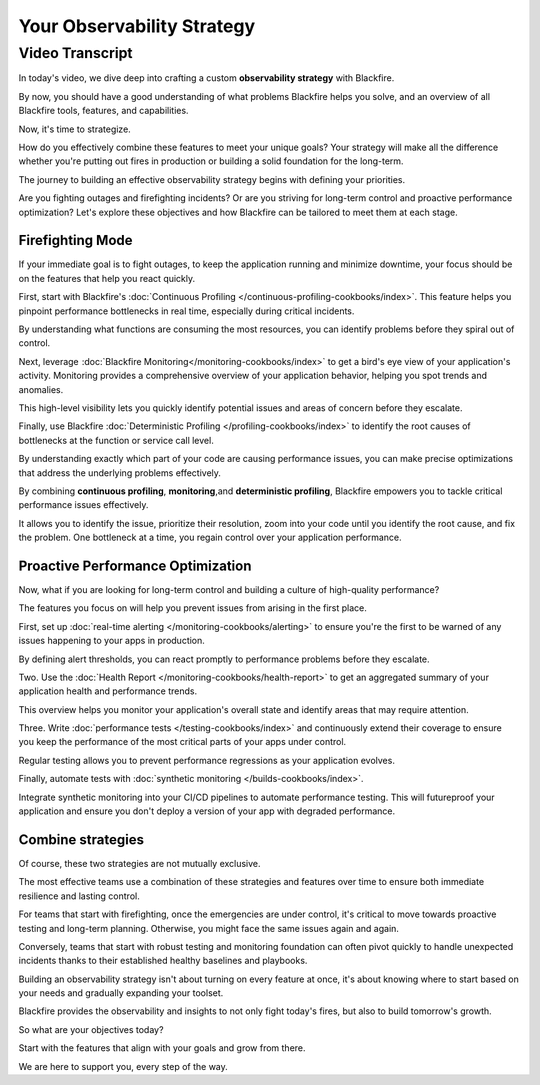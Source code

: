 Your Observability Strategy
===========================

.. include-twig:: `youtube-iframe`
    :title: Your Observability Strategy
    :src: https://www.youtube-nocookie.com/embed/zibhLfeZnL4?rel=0&showinfo=0&modestbranding=1&autoplay=0
    :width: 700px
    :height: 394px

Video Transcript
----------------

In today's video, we dive deep into crafting a custom **observability strategy**
with Blackfire.

By now, you should have a good understanding of what problems Blackfire helps you
solve, and an overview of all Blackfire tools, features, and capabilities.

Now, it's time to strategize.

How do you effectively combine these features to meet your unique goals? Your
strategy will make all the difference whether you're putting out fires in
production or building a solid foundation for the long-term.

The journey to building an effective observability strategy begins with defining
your priorities.

Are you fighting outages and firefighting incidents? Or are you striving for
long-term control and proactive performance optimization? Let's explore these
objectives and how Blackfire can be tailored to meet them at each stage.

Firefighting Mode
~~~~~~~~~~~~~~~~~

If your immediate goal is to fight outages, to keep the application running and
minimize downtime, your focus should be on the features that help you react quickly.

First, start with Blackfire's :doc:`Continuous Profiling </continuous-profiling-cookbooks/index>`.
This feature helps you pinpoint performance bottlenecks in real time, especially
during critical incidents.

By understanding what functions are consuming the most resources, you can
identify problems before they spiral out of control.

Next, leverage  :doc:`Blackfire Monitoring</monitoring-cookbooks/index>` to get a
bird's eye view of your application's activity. Monitoring provides a
comprehensive overview of your application behavior, helping you spot trends and
anomalies.

This high-level visibility lets you quickly identify potential issues and areas
of concern before they escalate.

Finally, use Blackfire :doc:`Deterministic Profiling </profiling-cookbooks/index>`
to identify the root causes of bottlenecks at the function or service call level.

By understanding exactly which part of your code are causing performance issues,
you can make precise optimizations that address the underlying problems effectively.

By combining **continuous profiling**, **monitoring**,and **deterministic profiling**,
Blackfire empowers you to tackle critical performance issues effectively.

It allows you to identify the issue, prioritize their resolution, zoom into your
code until you identify the root cause, and fix the problem. One bottleneck at a
time, you regain control over your application performance.

Proactive Performance Optimization
~~~~~~~~~~~~~~~~~~~~~~~~~~~~~~~~~~

Now, what if you are looking for long-term control and building a culture of
high-quality performance?

The features you focus on will help you prevent issues from arising in the first
place.

First, set up :doc:`real-time alerting </monitoring-cookbooks/alerting>` to ensure
you're the first to be warned of any issues happening to your apps in production.

By defining alert thresholds, you can react promptly to performance problems
before they escalate.

Two. Use the :doc:`Health Report </monitoring-cookbooks/health-report>` to get
an aggregated summary of your application health and performance trends.

This overview helps you monitor your application's overall state and identify
areas that may require attention.

Three. Write :doc:`performance tests </testing-cookbooks/index>` and continuously
extend their coverage to ensure you keep the performance of the most critical
parts of your apps under control.

Regular testing allows you to prevent performance regressions as your
application evolves.

Finally, automate tests with :doc:`synthetic monitoring </builds-cookbooks/index>`.

Integrate synthetic monitoring into your CI/CD pipelines to automate performance
testing. This will futureproof your application and ensure you don't deploy a
version of your app with degraded performance.

Combine strategies
~~~~~~~~~~~~~~~~~~

Of course, these two strategies are not mutually exclusive.

The most effective teams use a combination of these strategies and features
over time to ensure both immediate resilience and lasting control.

For teams that start with firefighting, once the emergencies are under control,
it's critical to move towards proactive testing and long-term planning.
Otherwise, you might face the same issues again and again.

Conversely, teams that start with robust testing and monitoring foundation can
often pivot quickly to handle unexpected incidents thanks to their established
healthy baselines and playbooks.

Building an observability strategy isn't about turning on every feature at once,
it's about knowing where to start based on your needs and gradually expanding your toolset.

Blackfire provides the observability and insights to not only fight today's
fires, but also to build tomorrow's growth.

So what are your objectives today?

Start with the features that align with your goals and grow from there.

We are here to support you, every step of the way.
